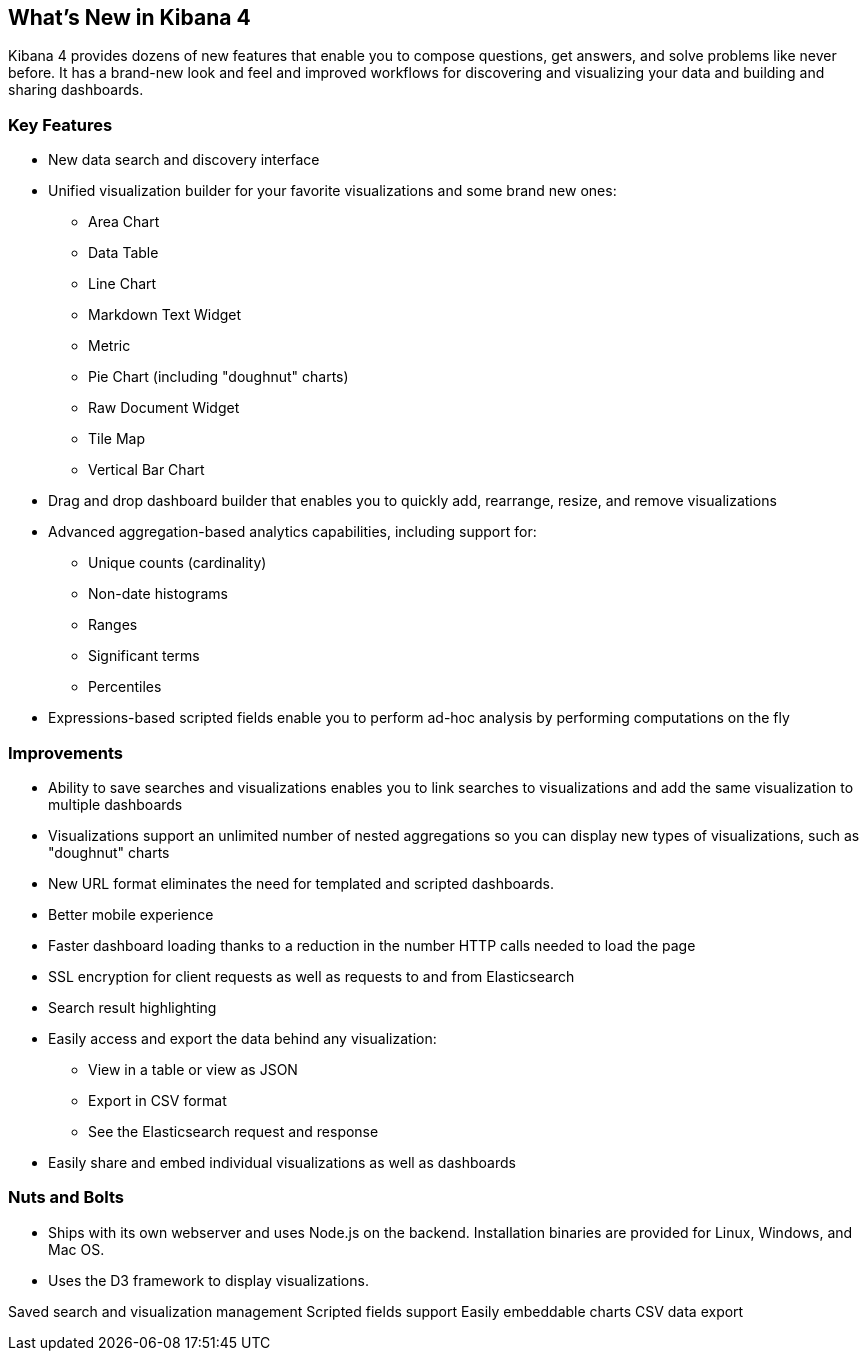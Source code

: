 [[whats-new]]
== What's New in Kibana 4

Kibana 4 provides dozens of new features that enable you to compose questions, 
get answers, and solve problems like never before. It has a brand-new look and 
feel and improved workflows for discovering and visualizing your data and
building and sharing dashboards. 

=== Key Features
* New data search and discovery interface 
* Unified visualization builder for your favorite visualizations and some brand
new ones:
** Area Chart
** Data Table
** Line Chart
** Markdown Text Widget
** Metric
** Pie Chart (including "doughnut" charts)
** Raw Document Widget
** Tile Map 
** Vertical Bar Chart
* Drag and drop dashboard builder that enables you to quickly add, rearrange, 
resize, and remove visualizations
* Advanced aggregation-based analytics capabilities, including support for:
** Unique counts (cardinality)
** Non-date histograms
** Ranges
** Significant terms
** Percentiles
* Expressions-based scripted fields enable you to perform ad-hoc analysis by 
performing computations on the fly

=== Improvements
* Ability to save searches and visualizations enables you to link 
searches to visualizations and add the same visualization to multiple dashboards
* Visualizations support an unlimited number of nested aggregations so you can 
display new types of visualizations, such as "doughnut" charts
* New URL format eliminates the need for templated and scripted dashboards.
* Better mobile experience
* Faster dashboard loading thanks to a reduction in the number HTTP calls needed to load the page
* SSL encryption for client requests as well as requests to and from Elasticsearch
* Search result highlighting
* Easily access and export the data behind any visualization: 
** View in a table or view as JSON
** Export in CSV format
** See the Elasticsearch request and response
* Easily share and embed individual visualizations as well as dashboards

=== Nuts and Bolts
* Ships with its own webserver and uses Node.js on the backend. Installation 
binaries are provided for Linux, Windows, and Mac OS. 
* Uses the D3 framework to display visualizations.



Saved search and visualization management
Scripted fields support
Easily embeddable charts
CSV data export

